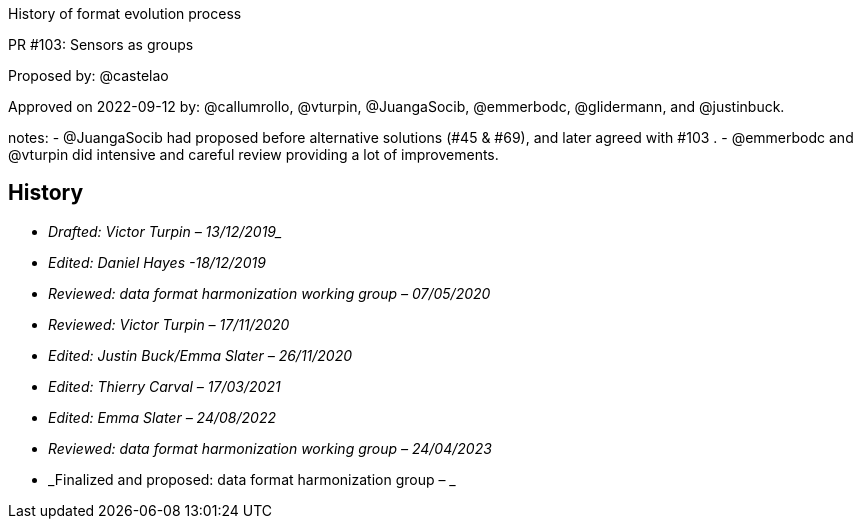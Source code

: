 History of format evolution process


PR #103: Sensors as groups

Proposed by: @castelao

Approved on 2022-09-12 by: @callumrollo, @vturpin, @JuangaSocib, @emmerbodc, @glidermann, and @justinbuck.

notes:
- @JuangaSocib had proposed before alternative solutions (#45 & #69), and later agreed with #103 .
- @emmerbodc and @vturpin did intensive and careful review providing a lot of improvements.


////
* [[History]]
////
== History

* _Drafted: Victor Turpin – 13/12/2019__
* _Edited: Daniel Hayes -18/12/2019_
* _Reviewed: data format harmonization working group – 07/05/2020_
* _Reviewed: Victor Turpin – 17/11/2020_
* _Edited: Justin Buck/Emma Slater – 26/11/2020_
* _Edited: Thierry Carval – 17/03/2021_
* _Edited: Emma Slater – 24/08/2022_
* _Reviewed: data format harmonization working group – 24/04/2023_
* _Finalized and proposed: data format harmonization group – _

